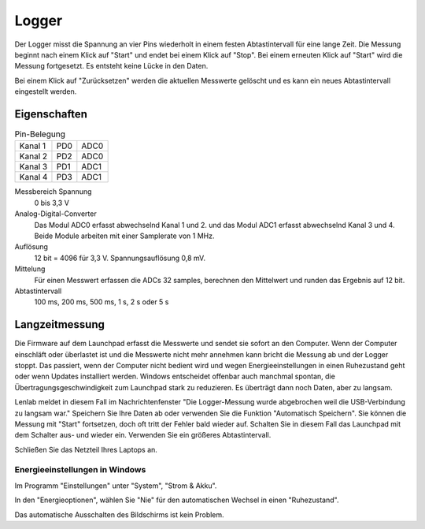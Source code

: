 ..  Lenlab, an oscilloscope software for the TI LaunchPad EK-TM4C123GXL
    Copyright (C) 2017-2021 Christoph Simon and the Lenlab developer team
    
    This program is free software: you can redistribute it and/or modify
    it under the terms of the GNU General Public License as published by
    the Free Software Foundation, either version 3 of the License, or
    (at your option) any later version.
    
    This program is distributed in the hope that it will be useful,
    but WITHOUT ANY WARRANTY; without even the implied warranty of
    MERCHANTABILITY or FITNESS FOR A PARTICULAR PURPOSE.  See the
    GNU General Public License for more details.
    
    You should have received a copy of the GNU General Public License
    along with this program.  If not, see <https://www.gnu.org/licenses/>.

******
Logger
******

Der Logger misst die Spannung an vier Pins wiederholt in einem festen Abtastintervall
für eine lange Zeit. Die Messung beginnt nach einem Klick auf "Start" und endet bei einem Klick auf "Stop".
Bei einem erneuten Klick auf "Start" wird die Messung fortgesetzt. Es entsteht keine Lücke in den Daten.

Bei einem Klick auf "Zurücksetzen" werden die aktuellen Messwerte gelöscht und es kann ein neues Abtastintervall
eingestellt werden.

Eigenschaften
=============

.. list-table:: Pin-Belegung

    * - Kanal 1
      - PD0
      - ADC0
    * - Kanal 2
      - PD2
      - ADC0
    * - Kanal 3
      - PD1
      - ADC1
    * - Kanal 4
      - PD3
      - ADC1

Messbereich Spannung
    0 bis 3,3 V

Analog-Digital-Converter
    Das Modul ADC0 erfasst abwechselnd Kanal 1 und 2.
    und das Modul ADC1 erfasst abwechselnd Kanal 3 und 4.
    Beide Module arbeiten mit einer Samplerate von 1 MHz.

Auflösung
    12 bit = 4096 für 3,3 V. Spannungsauflösung 0,8 mV.

Mittelung
    Für einen Messwert erfassen die ADCs 32 samples,
    berechnen den Mittelwert und runden das Ergebnis auf 12 bit.

Abtastintervall
    100 ms, 200 ms, 500 ms, 1 s, 2 s oder 5 s

Langzeitmessung
===============

Die Firmware auf dem Launchpad erfasst die Messwerte und sendet sie sofort an den Computer. Wenn der Computer einschläft
oder überlastet ist und die Messwerte nicht mehr annehmen kann bricht die Messung ab und der Logger stoppt.
Das passiert, wenn der Computer nicht bedient wird und wegen Energieeinstellungen in einen Ruhezustand geht
oder wenn Updates installiert werden. Windows entscheidet offenbar auch manchmal spontan,
die Übertragungsgeschwindigkeit zum Launchpad stark zu reduzieren. Es überträgt dann noch Daten, aber zu langsam.

Lenlab meldet in diesem Fall im Nachrichtenfenster "Die Logger-Messung wurde abgebrochen weil die USB-Verbindung
zu langsam war." Speichern Sie Ihre Daten ab oder verwenden Sie die Funktion "Automatisch Speichern". Sie können
die Messung mit "Start" fortsetzen, doch oft tritt der Fehler bald wieder auf. Schalten Sie in diesem Fall
das Launchpad mit dem Schalter aus- und wieder ein. Verwenden Sie ein größeres Abtastintervall.

Schließen Sie das Netzteil Ihres Laptops an.

Energieeinstellungen in Windows
-------------------------------

Im Programm "Einstellungen" unter "System", "Strom & Akku".

In den "Energieoptionen", wählen Sie "Nie" für den automatischen Wechsel in einen "Ruhezustand".

Das automatische Ausschalten des Bildschirms ist kein Problem.

